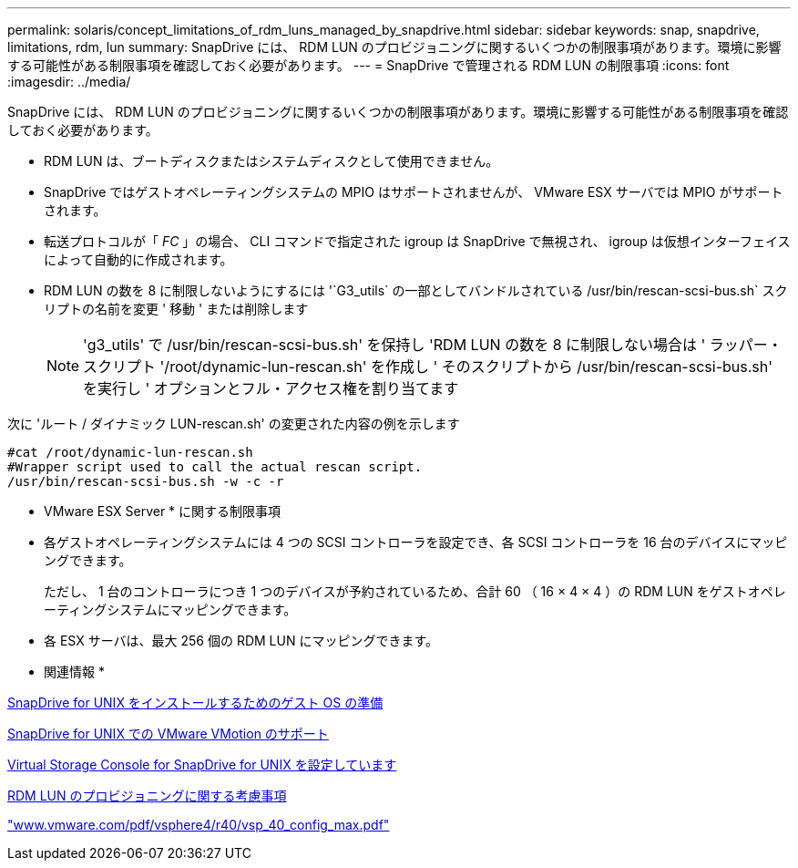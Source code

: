 ---
permalink: solaris/concept_limitations_of_rdm_luns_managed_by_snapdrive.html 
sidebar: sidebar 
keywords: snap, snapdrive, limitations, rdm, lun 
summary: SnapDrive には、 RDM LUN のプロビジョニングに関するいくつかの制限事項があります。環境に影響する可能性がある制限事項を確認しておく必要があります。 
---
= SnapDrive で管理される RDM LUN の制限事項
:icons: font
:imagesdir: ../media/


[role="lead"]
SnapDrive には、 RDM LUN のプロビジョニングに関するいくつかの制限事項があります。環境に影響する可能性がある制限事項を確認しておく必要があります。

* RDM LUN は、ブートディスクまたはシステムディスクとして使用できません。
* SnapDrive ではゲストオペレーティングシステムの MPIO はサポートされませんが、 VMware ESX サーバでは MPIO がサポートされます。
* 転送プロトコルが「 _FC_ 」の場合、 CLI コマンドで指定された igroup は SnapDrive で無視され、 igroup は仮想インターフェイスによって自動的に作成されます。
* RDM LUN の数を 8 に制限しないようにするには '`G3_utils` の一部としてバンドルされている /usr/bin/rescan-scsi-bus.sh` スクリプトの名前を変更 ' 移動 ' または削除します
+

NOTE: 'g3_utils' で /usr/bin/rescan-scsi-bus.sh' を保持し 'RDM LUN の数を 8 に制限しない場合は ' ラッパー・スクリプト '/root/dynamic-lun-rescan.sh' を作成し ' そのスクリプトから /usr/bin/rescan-scsi-bus.sh' を実行し ' オプションとフル・アクセス権を割り当てます



次に 'ルート / ダイナミック LUN-rescan.sh' の変更された内容の例を示します

[listing]
----
#cat /root/dynamic-lun-rescan.sh
#Wrapper script used to call the actual rescan script.
/usr/bin/rescan-scsi-bus.sh -w -c -r
----
* VMware ESX Server * に関する制限事項

* 各ゲストオペレーティングシステムには 4 つの SCSI コントローラを設定でき、各 SCSI コントローラを 16 台のデバイスにマッピングできます。
+
ただし、 1 台のコントローラにつき 1 つのデバイスが予約されているため、合計 60 （ 16 × 4 × 4 ）の RDM LUN をゲストオペレーティングシステムにマッピングできます。

* 各 ESX サーバは、最大 256 個の RDM LUN にマッピングできます。


* 関連情報 *

xref:concept_guest_os_preparation_for_installing_sdu.adoc[SnapDrive for UNIX をインストールするためのゲスト OS の準備]

xref:concept_storage_provisioning_for_rdm_luns.adoc[SnapDrive for UNIX での VMware VMotion のサポート]

xref:task_configuring_virtual_storage_console_in_snapdrive_for_unix.adoc[Virtual Storage Console for SnapDrive for UNIX を設定しています]

xref:task_considerations_for_provisioning_rdm_luns.adoc[RDM LUN のプロビジョニングに関する考慮事項]

http://www.vmware.com/pdf/vsphere4/r40/vsp_40_config_max.pdf["www.vmware.com/pdf/vsphere4/r40/vsp_40_config_max.pdf"]
